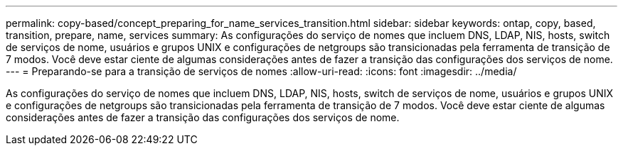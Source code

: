 ---
permalink: copy-based/concept_preparing_for_name_services_transition.html 
sidebar: sidebar 
keywords: ontap, copy, based, transition, prepare, name, services 
summary: As configurações do serviço de nomes que incluem DNS, LDAP, NIS, hosts, switch de serviços de nome, usuários e grupos UNIX e configurações de netgroups são transicionadas pela ferramenta de transição de 7 modos. Você deve estar ciente de algumas considerações antes de fazer a transição das configurações dos serviços de nome. 
---
= Preparando-se para a transição de serviços de nomes
:allow-uri-read: 
:icons: font
:imagesdir: ../media/


[role="lead"]
As configurações do serviço de nomes que incluem DNS, LDAP, NIS, hosts, switch de serviços de nome, usuários e grupos UNIX e configurações de netgroups são transicionadas pela ferramenta de transição de 7 modos. Você deve estar ciente de algumas considerações antes de fazer a transição das configurações dos serviços de nome.
